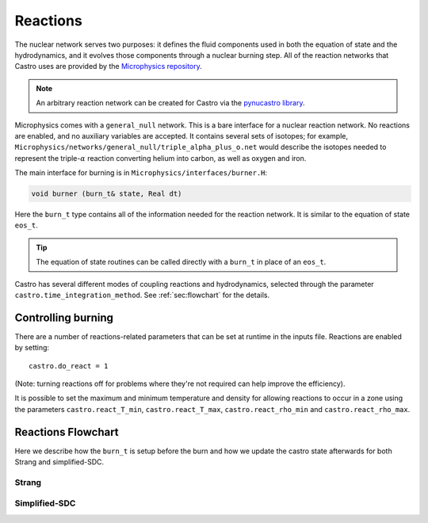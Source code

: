 *********
Reactions
*********


.. index:: burn_t

The nuclear network serves two purposes: it defines the fluid
components used in both the equation of state and the hydrodynamics,
and it evolves those components through a nuclear burning step.  All
of the reaction networks that Castro uses are provided by the
`Microphysics repository <https://github.com/amrex-astro/Microphysics>`_.

.. note::

   An arbitrary reaction network can be created for Castro via the
   `pynucastro library <https://pynucastro.github.io/pynucastro/>`_.

Microphysics comes with a ``general_null``
network. This is a bare interface for a
nuclear reaction network. No reactions are enabled, and no auxiliary variables
are accepted.  It contains several sets of isotopes; for example,
``Microphysics/networks/general_null/triple_alpha_plus_o.net`` would describe the
isotopes needed to represent the triple-\ :math:`\alpha` reaction converting
helium into carbon, as well as oxygen and iron.

The main interface for burning is in ``Microphysics/interfaces/burner.H``:

.. code:: c++

   void burner (burn_t& state, Real dt)

Here the ``burn_t`` type contains all of the information needed for the reaction
network.  It is similar to the equation of state ``eos_t``.

.. tip::

   The equation of state routines can be called directly with a ``burn_t`` in place
   of an ``eos_t``.

Castro has several different modes of coupling reactions and
hydrodynamics, selected through the parameter
``castro.time_integration_method``.  See :ref:`sec:flowchart` for the
details.

Controlling burning
===================

.. index:: castro.react_T_min, castro.react_T_max, castro.react_rho_min, castro.react_rho_max

There are a number of reactions-related parameters that can be set at runtime
in the inputs file. Reactions are enabled by setting::

    castro.do_react = 1

(Note: turning reactions off for problems where they're not required can help improve
the efficiency).

It is possible to set the maximum and minimum temperature and density for allowing
reactions to occur in a zone using the parameters ``castro.react_T_min``,
``castro.react_T_max``, ``castro.react_rho_min`` and ``castro.react_rho_max``.

Reactions Flowchart
===================

Here we describe how the ``burn_t`` is setup before the burn and how we update the
castro state afterwards for both Strang and simplified-SDC.

Strang
------



Simplified-SDC
--------------


